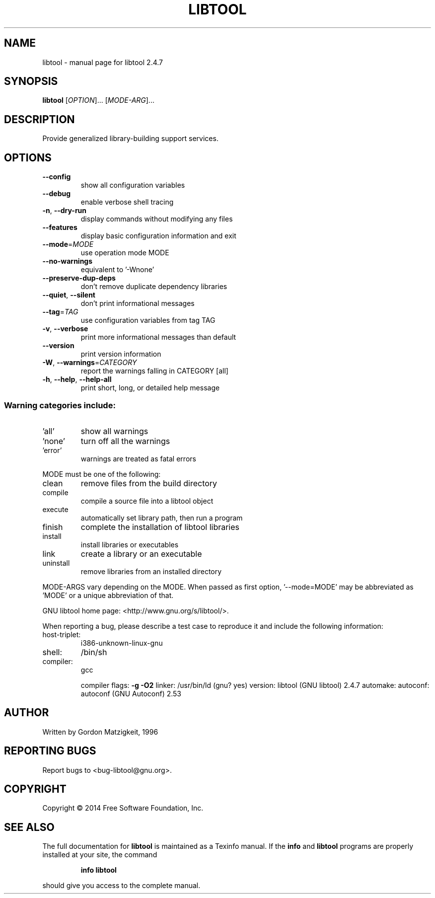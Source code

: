.\" DO NOT MODIFY THIS FILE!  It was generated by help2man 1.36.
.TH LIBTOOL "1" "" "libtool 2.4.7" "User Commands"
.SH NAME
libtool \- manual page for libtool 2.4.7
.SH SYNOPSIS
.B libtool
[\fIOPTION\fR]... [\fIMODE-ARG\fR]...
.SH DESCRIPTION
Provide generalized library\-building support services.
.SH OPTIONS
.TP
\fB\-\-config\fR
show all configuration variables
.TP
\fB\-\-debug\fR
enable verbose shell tracing
.TP
\fB\-n\fR, \fB\-\-dry\-run\fR
display commands without modifying any files
.TP
\fB\-\-features\fR
display basic configuration information and exit
.TP
\fB\-\-mode\fR=\fIMODE\fR
use operation mode MODE
.TP
\fB\-\-no\-warnings\fR
equivalent to '\-Wnone'
.TP
\fB\-\-preserve\-dup\-deps\fR
don't remove duplicate dependency libraries
.TP
\fB\-\-quiet\fR, \fB\-\-silent\fR
don't print informational messages
.TP
\fB\-\-tag\fR=\fITAG\fR
use configuration variables from tag TAG
.TP
\fB\-v\fR, \fB\-\-verbose\fR
print more informational messages than default
.TP
\fB\-\-version\fR
print version information
.TP
\fB\-W\fR, \fB\-\-warnings\fR=\fICATEGORY\fR
report the warnings falling in CATEGORY [all]
.TP
\fB\-h\fR, \fB\-\-help\fR, \fB\-\-help\-all\fR
print short, long, or detailed help message
.SS "Warning categories include:"
.TP
\&'all'
show all warnings
.TP
\&'none'
turn off all the warnings
.TP
\&'error'
warnings are treated as fatal errors
.PP
MODE must be one of the following:
.TP
clean
remove files from the build directory
.TP
compile
compile a source file into a libtool object
.TP
execute
automatically set library path, then run a program
.TP
finish
complete the installation of libtool libraries
.TP
install
install libraries or executables
.TP
link
create a library or an executable
.TP
uninstall
remove libraries from an installed directory
.PP
MODE\-ARGS vary depending on the MODE.  When passed as first option,
\&'\-\-mode=MODE' may be abbreviated as 'MODE' or a unique abbreviation of that.
.PP
GNU libtool home page: <http://www.gnu.org/s/libtool/>.
.PP
When reporting a bug, please describe a test case to reproduce it and
include the following information:
.TP
host\-triplet:
i386\-unknown\-linux\-gnu
.TP
shell:
/bin/sh
.TP
compiler:
gcc
.IP
compiler flags: \fB\-g\fR \fB\-O2\fR
linker:         /usr/bin/ld (gnu? yes)
version:        libtool (GNU libtool) 2.4.7
automake:
autoconf:       autoconf (GNU Autoconf) 2.53
.SH AUTHOR
Written by Gordon Matzigkeit, 1996
.SH "REPORTING BUGS"
Report bugs to <bug\-libtool@gnu.org>.
.SH COPYRIGHT
Copyright \(co 2014 Free Software Foundation, Inc.
.SH "SEE ALSO"
The full documentation for
.B libtool
is maintained as a Texinfo manual.  If the
.B info
and
.B libtool
programs are properly installed at your site, the command
.IP
.B info libtool
.PP
should give you access to the complete manual.
